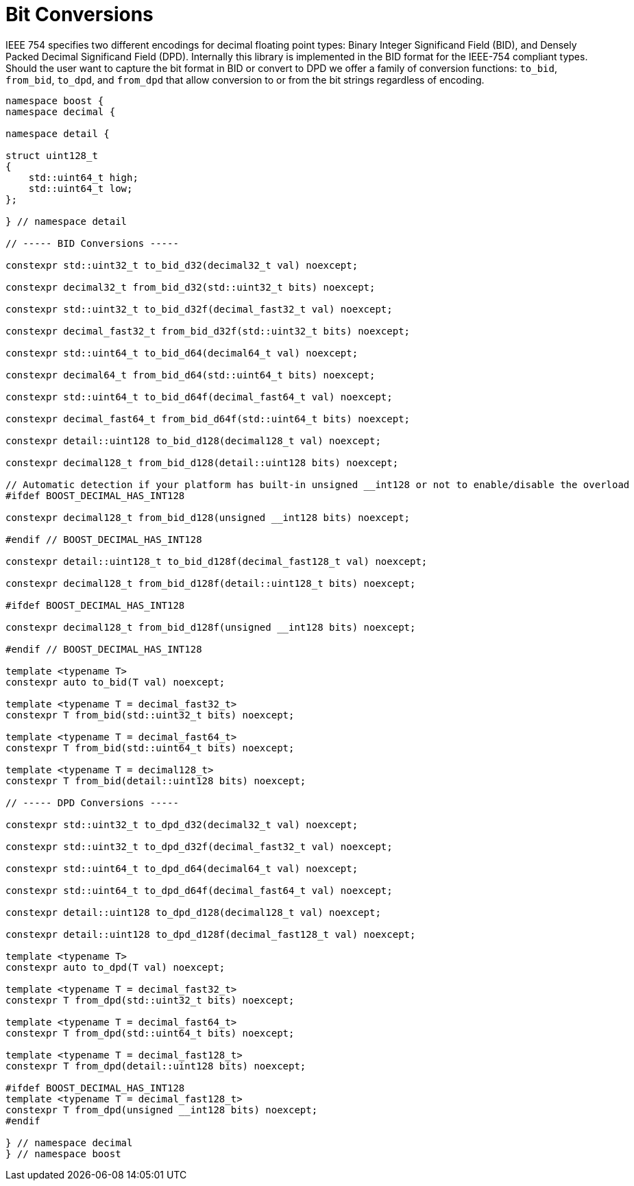 ////
Copyright 2024 Matt Borland
Distributed under the Boost Software License, Version 1.0.
https://www.boost.org/LICENSE_1_0.txt
////

[#conversions]
= Bit Conversions
:idprefix: conversions_

IEEE 754 specifies two different encodings for decimal floating point types: Binary Integer Significand Field (BID), and Densely Packed Decimal Significand Field (DPD).
Internally this library is implemented in the BID format for the IEEE-754 compliant types.
Should the user want to capture the bit format in BID or convert to DPD we offer a family of conversion functions: `to_bid`, `from_bid`, `to_dpd`, and `from_dpd` that allow conversion to or from the bit strings regardless of encoding.

[source, c++]
----
namespace boost {
namespace decimal {

namespace detail {

struct uint128_t
{
    std::uint64_t high;
    std::uint64_t low;
};

} // namespace detail

// ----- BID Conversions -----

constexpr std::uint32_t to_bid_d32(decimal32_t val) noexcept;

constexpr decimal32_t from_bid_d32(std::uint32_t bits) noexcept;

constexpr std::uint32_t to_bid_d32f(decimal_fast32_t val) noexcept;

constexpr decimal_fast32_t from_bid_d32f(std::uint32_t bits) noexcept;

constexpr std::uint64_t to_bid_d64(decimal64_t val) noexcept;

constexpr decimal64_t from_bid_d64(std::uint64_t bits) noexcept;

constexpr std::uint64_t to_bid_d64f(decimal_fast64_t val) noexcept;

constexpr decimal_fast64_t from_bid_d64f(std::uint64_t bits) noexcept;

constexpr detail::uint128 to_bid_d128(decimal128_t val) noexcept;

constexpr decimal128_t from_bid_d128(detail::uint128 bits) noexcept;

// Automatic detection if your platform has built-in unsigned __int128 or not to enable/disable the overload
#ifdef BOOST_DECIMAL_HAS_INT128

constexpr decimal128_t from_bid_d128(unsigned __int128 bits) noexcept;

#endif // BOOST_DECIMAL_HAS_INT128

constexpr detail::uint128_t to_bid_d128f(decimal_fast128_t val) noexcept;

constexpr decimal128_t from_bid_d128f(detail::uint128_t bits) noexcept;

#ifdef BOOST_DECIMAL_HAS_INT128

constexpr decimal128_t from_bid_d128f(unsigned __int128 bits) noexcept;

#endif // BOOST_DECIMAL_HAS_INT128

template <typename T>
constexpr auto to_bid(T val) noexcept;

template <typename T = decimal_fast32_t>
constexpr T from_bid(std::uint32_t bits) noexcept;

template <typename T = decimal_fast64_t>
constexpr T from_bid(std::uint64_t bits) noexcept;

template <typename T = decimal128_t>
constexpr T from_bid(detail::uint128 bits) noexcept;

// ----- DPD Conversions -----

constexpr std::uint32_t to_dpd_d32(decimal32_t val) noexcept;

constexpr std::uint32_t to_dpd_d32f(decimal_fast32_t val) noexcept;

constexpr std::uint64_t to_dpd_d64(decimal64_t val) noexcept;

constexpr std::uint64_t to_dpd_d64f(decimal_fast64_t val) noexcept;

constexpr detail::uint128 to_dpd_d128(decimal128_t val) noexcept;

constexpr detail::uint128 to_dpd_d128f(decimal_fast128_t val) noexcept;

template <typename T>
constexpr auto to_dpd(T val) noexcept;

template <typename T = decimal_fast32_t>
constexpr T from_dpd(std::uint32_t bits) noexcept;

template <typename T = decimal_fast64_t>
constexpr T from_dpd(std::uint64_t bits) noexcept;

template <typename T = decimal_fast128_t>
constexpr T from_dpd(detail::uint128 bits) noexcept;

#ifdef BOOST_DECIMAL_HAS_INT128
template <typename T = decimal_fast128_t>
constexpr T from_dpd(unsigned __int128 bits) noexcept;
#endif

} // namespace decimal
} // namespace boost
----
